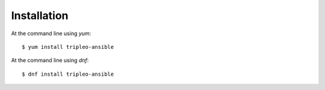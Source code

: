 ============
Installation
============

At the command line using `yum`::

    $ yum install tripleo-ansible


At the command line using `dnf`::

    $ dnf install tripleo-ansible
